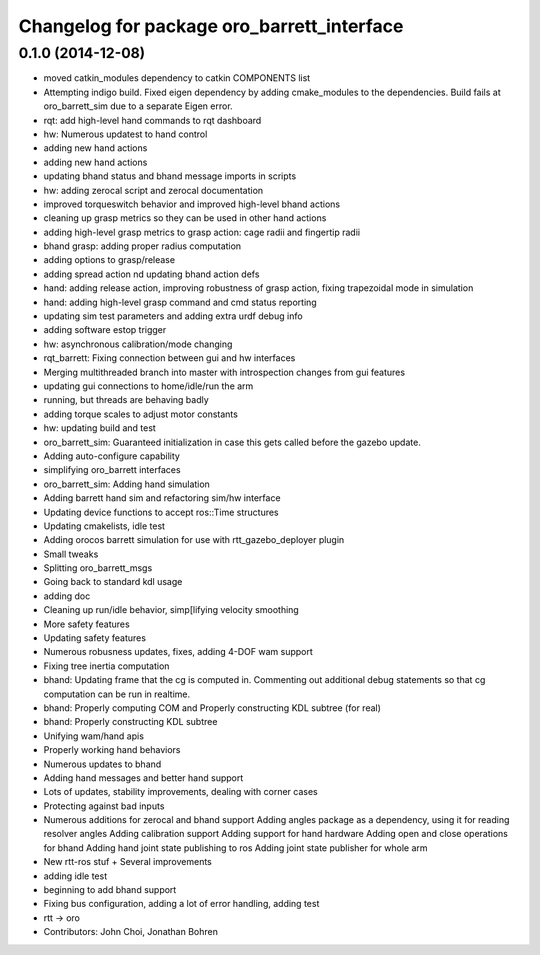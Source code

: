 ^^^^^^^^^^^^^^^^^^^^^^^^^^^^^^^^^^^^^^^^^^^
Changelog for package oro_barrett_interface
^^^^^^^^^^^^^^^^^^^^^^^^^^^^^^^^^^^^^^^^^^^

0.1.0 (2014-12-08)
------------------
* moved catkin_modules dependency to catkin COMPONENTS list
* Attempting indigo build.  Fixed eigen dependency by adding cmake_modules to the dependencies. Build fails at oro_barrett_sim due to a separate Eigen error.
* rqt: add high-level hand commands to rqt dashboard
* hw: Numerous updatest to hand control
* adding new hand actions
* adding new hand actions
* updating bhand status and bhand message imports in scripts
* hw: adding zerocal script and zerocal documentation
* improved torqueswitch behavior and improved high-level bhand actions
* cleaning up grasp metrics so they can be used in other hand actions
* adding high-level grasp metrics to grasp action: cage radii and fingertip radii
* bhand grasp: adding proper radius computation
* adding options to grasp/release
* adding spread action nd updating bhand action defs
* hand: adding release action, improving robustness of grasp action, fixing trapezoidal mode in simulation
* hand: adding high-level grasp command and cmd status reporting
* updating sim test parameters and adding extra urdf debug info
* adding software estop trigger
* hw: asynchronous calibration/mode changing
* rqt_barrett: Fixing connection between gui and hw interfaces
* Merging multithreaded branch into master with introspection changes from gui features
* updating gui connections to home/idle/run the arm
* running, but threads are behaving badly
* adding torque scales to adjust motor constants
* hw: updating build and test
* oro_barrett_sim: Guaranteed initialization in case this gets called before the gazebo update.
* Adding auto-configure capability
* simplifying oro_barrett interfaces
* oro_barrett_sim: Adding hand simulation
* Adding barrett hand sim and refactoring sim/hw interface
* Updating device functions to accept ros::Time structures
* Updating cmakelists, idle test
* Adding orocos barrett simulation for use with rtt_gazebo_deployer plugin
* Small tweaks
* Splitting oro_barrett_msgs
* Going back to standard kdl usage
* adding doc
* Cleaning up run/idle behavior, simp[lifying velocity smoothing
* More safety features
* Updating safety features
* Numerous robusness updates, fixes, adding 4-DOF wam support
* Fixing tree inertia computation
* bhand: Updating frame that the cg is computed in. Commenting out additional debug statements so that cg computation can be run in realtime.
* bhand: Properly computing COM and Properly constructing KDL subtree (for real)
* bhand: Properly constructing KDL subtree
* Unifying wam/hand apis
* Properly working hand behaviors
* Numerous updates to bhand
* Adding hand messages and better hand support
* Lots of updates, stability improvements, dealing with corner cases
* Protecting against bad inputs
* Numerous additions for zerocal and bhand support
  Adding angles package as a dependency, using it for reading resolver angles
  Adding calibration support
  Adding support for hand hardware
  Adding open and close operations for bhand
  Adding hand joint state publishing to ros
  Adding joint state publisher for whole arm
* New rtt-ros stuf + Several improvements
* adding idle test
* beginning to add bhand support
* Fixing bus configuration, adding a lot of error handling, adding test
* rtt -> oro
* Contributors: John Choi, Jonathan Bohren
